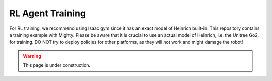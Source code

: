 RL Agent Training
=================

For RL training, we recommend using Isaac gym since it has an exact model of Heinrich built-in. This repository contains a training example with Mighty.
Please be aware that it is crucial to use an actual model of Heinrich, i.e. the Unitree Go2, for training. DO NOT try to deploy policies for other platforms, as they will not work and might damage the robot!

.. warning::

    This page is under construction.